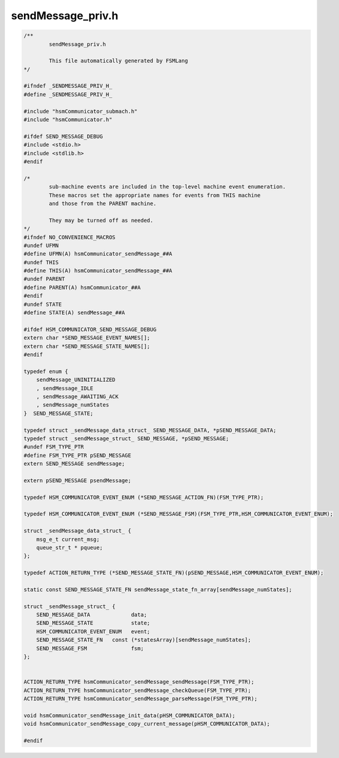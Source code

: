 ===================
sendMessage_priv.h
===================

.. code-block:: c

	/**
		sendMessage_priv.h
	
		This file automatically generated by FSMLang
	*/
	
	#ifndef _SENDMESSAGE_PRIV_H_
	#define _SENDMESSAGE_PRIV_H_
	
	#include "hsmCommunicator_submach.h"
	#include "hsmCommunicator.h"
	
	#ifdef SEND_MESSAGE_DEBUG
	#include <stdio.h>
	#include <stdlib.h>
	#endif
	
	/*
		sub-machine events are included in the top-level machine event enumeration.
		These macros set the appropriate names for events from THIS machine
		and those from the PARENT machine.
	
		They may be turned off as needed.
	*/
	#ifndef NO_CONVENIENCE_MACROS
	#undef UFMN
	#define UFMN(A) hsmCommunicator_sendMessage_##A
	#undef THIS
	#define THIS(A) hsmCommunicator_sendMessage_##A
	#undef PARENT
	#define PARENT(A) hsmCommunicator_##A
	#endif
	#undef STATE
	#define STATE(A) sendMessage_##A
	
	#ifdef HSM_COMMUNICATOR_SEND_MESSAGE_DEBUG
	extern char *SEND_MESSAGE_EVENT_NAMES[];
	extern char *SEND_MESSAGE_STATE_NAMES[];
	#endif
	
	typedef enum {
	    sendMessage_UNINITIALIZED
	    , sendMessage_IDLE
	    , sendMessage_AWAITING_ACK
	    , sendMessage_numStates
	}  SEND_MESSAGE_STATE;
	
	typedef struct _sendMessage_data_struct_ SEND_MESSAGE_DATA, *pSEND_MESSAGE_DATA;
	typedef struct _sendMessage_struct_ SEND_MESSAGE, *pSEND_MESSAGE;
	#undef FSM_TYPE_PTR
	#define FSM_TYPE_PTR pSEND_MESSAGE
	extern SEND_MESSAGE sendMessage;
	
	extern pSEND_MESSAGE psendMessage;
	
	typedef HSM_COMMUNICATOR_EVENT_ENUM (*SEND_MESSAGE_ACTION_FN)(FSM_TYPE_PTR);
	
	typedef HSM_COMMUNICATOR_EVENT_ENUM (*SEND_MESSAGE_FSM)(FSM_TYPE_PTR,HSM_COMMUNICATOR_EVENT_ENUM);
	
	struct _sendMessage_data_struct_ {
	    msg_e_t current_msg;
	    queue_str_t * pqueue;
	};
	
	typedef ACTION_RETURN_TYPE (*SEND_MESSAGE_STATE_FN)(pSEND_MESSAGE,HSM_COMMUNICATOR_EVENT_ENUM);
	
	static const SEND_MESSAGE_STATE_FN sendMessage_state_fn_array[sendMessage_numStates];
	
	struct _sendMessage_struct_ {
	    SEND_MESSAGE_DATA             data;
	    SEND_MESSAGE_STATE            state;
	    HSM_COMMUNICATOR_EVENT_ENUM   event;
	    SEND_MESSAGE_STATE_FN   const (*statesArray)[sendMessage_numStates];
	    SEND_MESSAGE_FSM              fsm;
	};
	
	
	ACTION_RETURN_TYPE hsmCommunicator_sendMessage_sendMessage(FSM_TYPE_PTR);
	ACTION_RETURN_TYPE hsmCommunicator_sendMessage_checkQueue(FSM_TYPE_PTR);
	ACTION_RETURN_TYPE hsmCommunicator_sendMessage_parseMessage(FSM_TYPE_PTR);
	
	void hsmCommunicator_sendMessage_init_data(pHSM_COMMUNICATOR_DATA);
	void hsmCommunicator_sendMessage_copy_current_message(pHSM_COMMUNICATOR_DATA);
	
	#endif

